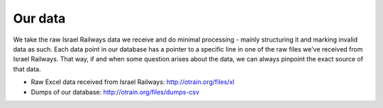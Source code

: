 
Our data
========

We take the raw Israel Railways data we receive and do minimal processing - mainly structuring it and marking invalid data as such. Each data point in our database has a pointer to a specific line in one of the raw files we've received from Israel Railways. That way, if and when some question arises about the data, we can always pinpoint the exact source of that data.

- Raw Excel data received from Israel Railways: http://otrain.org/files/xl

- Dumps of our database: http://otrain.org/files/dumps-csv
